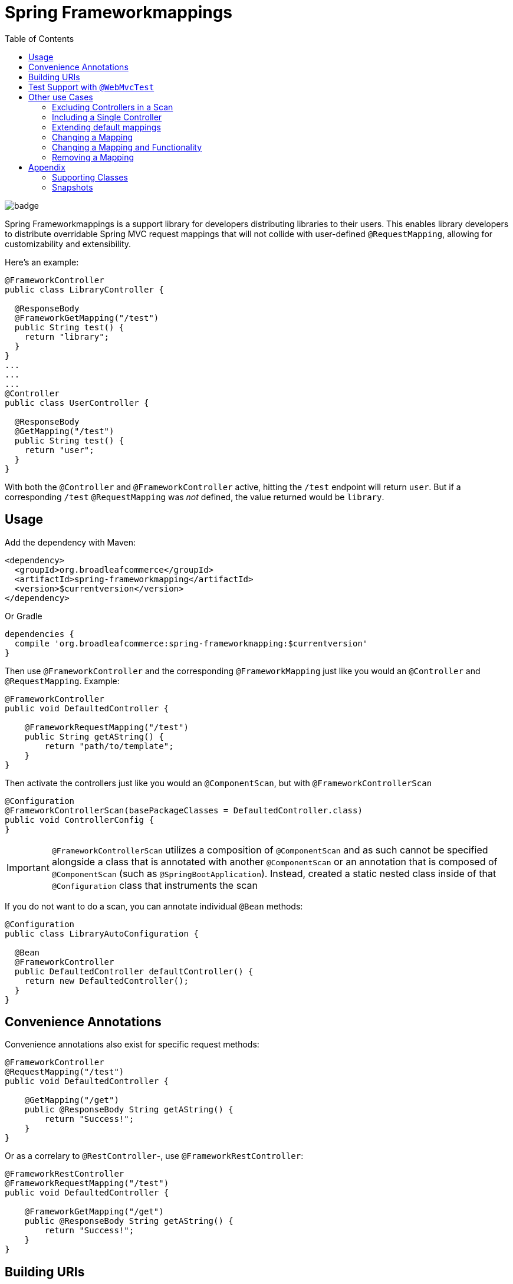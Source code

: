 :toc:

= Spring Frameworkmappings

image::https://maven-badges.herokuapp.com/maven-central/org.broadleafcommerce/spring-frameworkmapping/badge.svg[]

Spring Frameworkmappings is a support library for developers distributing libraries to their users. This enables library developers to distribute overridable Spring MVC request mappings that will not collide with user-defined `@RequestMapping`, allowing for customizability and extensibility.

Here's an example:

[source,java]
----
@FrameworkController
public class LibraryController {

  @ResponseBody
  @FrameworkGetMapping("/test")
  public String test() {
    return "library";
  }
}
...
...
...
@Controller
public class UserController {

  @ResponseBody
  @GetMapping("/test")
  public String test() {
    return "user";
  }
}
----

With both the `@Controller` and `@FrameworkController` active, hitting the `/test` endpoint will return `user`. But if a corresponding `/test` `@RequestMapping` was _not_ defined, the value returned would be `library`.

== Usage

Add the dependency with Maven:

[source,xml]
----
<dependency>
  <groupId>org.broadleafcommerce</groupId>
  <artifactId>spring-frameworkmapping</artifactId>
  <version>$currentversion</version>
</dependency>
----

Or Gradle

[source,groovy]
----
dependencies {
  compile 'org.broadleafcommerce:spring-frameworkmapping:$currentversion'
}
----

Then use `@FrameworkController` and the corresponding `@FrameworkMapping` just like you would an `@Controller` and `@RequestMapping`. Example:

[source,java]
----
@FrameworkController
public void DefaultedController {

    @FrameworkRequestMapping("/test")
    public String getAString() {
        return "path/to/template";
    }
}
----

Then activate the controllers just like you would an `@ComponentScan`, but with `@FrameworkControllerScan`

[source,java]
----
@Configuration
@FrameworkControllerScan(basePackageClasses = DefaultedController.class)
public void ControllerConfig {
}
----

IMPORTANT: `@FrameworkControllerScan` utilizes a composition of `@ComponentScan` and as such cannot be specified alongside a class that is annotated with another `@ComponentScan` or an annotation that is composed of `@ComponentScan` (such as `@SpringBootApplication`). Instead, created a static nested class inside of that `@Configuration` class that instruments the scan

If you do not want to do a scan, you can annotate individual `@Bean` methods:

[source,java]
----
@Configuration
public class LibraryAutoConfiguration {

  @Bean
  @FrameworkController
  public DefaultedController defaultController() {
    return new DefaultedController();
  }
}
----

== Convenience Annotations

Convenience annotations also exist for specific request methods:

[source,java]
----
@FrameworkController
@RequestMapping("/test")
public void DefaultedController {

    @GetMapping("/get")
    public @ResponseBody String getAString() {
        return "Success!";
    }
}
----

Or as a correlary to `@RestController`-, use `@FrameworkRestController`:

[source,java]
----
@FrameworkRestController
@FrameworkRequestMapping("/test")
public void DefaultedController {

    @FrameworkGetMapping("/get")
    public @ResponseBody String getAString() {
        return "Success!";
    }
}
----

== Building URIs

To build a URI

[source,java]
----
@FrameworkRestController
public class DefaultTestController {

  @FrameworkGetMapping("/test/{pathvar}")
  public ResponseEntity test(@PathVariable("pathvar") String variable) {
    return ResponseEntity.of("Success!");
  }
}
----

Build a URI with the same sort of patterns of `MvcUriComponentsBuidler`:

[source,java]
----
FrameworkMvcUriComponentsBuilder.fromMethodCall(
    on(DefaultTestController.class).test("value"))
        .build()
        .toUri()
----

== Test Support with `@WebMvcTest`

Since the use case for this library is for distributing other libraries, make sure that you have a `spring.factories` entry that corresponds to the `@AutoConfigureWebMvc` test slice:

[source,ini]
----
org.springframework.boot.test.autoconfigure.web.servlet.AutoConfigureWebMvc=\
    com.mycompany.mylibrary.package.MyControllerAutoConfiguration
----

If you are scanning your framework controllers `@WebMvcTest`, the controller might not be available in your ApplicationContext from the component scan. This needs to be manually enabled in an `@WebMvcTest`.

NOTE: Using manual `@Bean` methods annotated with `@FrameworkController` eliminates this issue

To enable a single controller, use the `controllers` attribute of `@WebMvcTest`:

[source,java]
----
@WebMvcTest(controllers = TestController.class)
@ExtendWith(SpringExtension.class)
public class ControllerTest {

    @Configuration
    class Config {
        @Bean
        public TestController testController() {
            return new TestController();
        }
    }

    @FrameworkController
    public class TestController {

        @GetMapping("/test")
        public String test() {
            return "Success!";
        }
    }

    @Autowired
    MockMvc mockMvc;

    @Test
    public void controllersWork() throws Exception {
        mockMvc.perform(get("/test"))
            .andExpect(status().isOk());
    }

}
----

If you want to enable a group of `@FrameworkMapping`-annotated controllers use `includeFilters`:

[source,java]
----
@WebMvcTest(includeFilters = @Filter(FrameworkController.class))
@FrameworkControllerScan
@ExtendWith(SpringExtension.class)
public class ControllerTest {

    @Autowired
    MockMvc mockMvc;

    @Test
    public void controllersWork() throws Exception {
        mockMvc.perform(get("/test"))
                .andExpect(status().isOk());
    }

}

@FrameworkController
public class TestController {

  @GetMapping("/test")
  public String test() {
    return "Success!";
  }
}
----

NOTE: `@FrameworkController`s that are _scanned_ using `@FrameworkControllerScan` within a test class will not be picked up. This is because of the exclusions within `TestTypeExcludeFilter`. Remediations are to either move your `@FrameworkController` to a class outside of a test class, or manually create it with `@Bean`

== Other use Cases

=== Excluding Controllers in a Scan

In the event you want to enable framework controllers, but want to exclude particular framework controllers, you can leverage the `excludeFilters` property of the `@FrameworkControllerScan`. For example:

[source,java]
----
@FrameworkControllerScan(basePackages = "com.mypackage.packagewithcontrollers",
  excludeFilters = {
    @Filter(value = DefaultCustomerController.class, type = FilterType.ASSIGNABLE_TYPE),
    @Filter(value = DefaultOrderController.class, type = FilterType.ASSIGNABLE_TYPE)
})
----

=== Including a Single Controller

If you only want a small number of framework controllers enabled, it would be easier to declare the ones you want as beans instead of listing a large number of controllers using `excludeFilters`.

For example, you can activate a single framework controller in an `@Configuration` class like so:

[source,java]
----
@Bean
public DefaultCartController defaultCartController() {
    return new DefaultCartController();
}
----

Alternatively, you may utilize `includeFilters` of `@FrameworkControllerScan` and override its value to include just a few controllers:

[source,java]
----
@FrameworkControllerScan(basePackages = "com.mypackage.packagewithcontrollers",
  includeFilters = {
    @Filter(value = DefaultCustomerController.class, type = FilterType.ASSIGNABLE_TYPE),
    @Filter(value = DefaultOrderController.class, type = FilterType.ASSIGNABLE_TYPE)
})
----

=== Extending default mappings

Or if you want to call super, you could extend the default framework controller as well like so:

[source,java]
----
@RestController
@RequestMapping("/cart")
public class MyCartController extends DefaultCartController {
    @RequestMapping(path = "/get", method = RequestMethod.GET)
    public MyCart getActiveCart() {
        Cart cart = super.getActiveCart();
        return doCustomThingsToCart(cart);
    }
}
----

=== Changing a Mapping

If you want to alter the URL for some mapping, you can do so by defining your own mapping and calling super.

For example, given the framework controller:

[source,java]
----
@FrameworkRestController
@FrameworkMapping("/cart")
public class DefaultCartController {
    @FrameworkMapping(path = "/get", method = RequestMethod.GET)
    public Cart getActiveCart() {
        return cartService.getActiveCart();
    }
}
----

You can change the mapping by extending the framework controller, and calling super with a new mapping:

[source,java]
----
@RestController
@RequestMapping("/cart")
public class MyCartController extends DefaultCartController {
    @RequestMapping(path = "/retrieve", method = RequestMethod.GET)
    public Cart getActiveCart() {
        return super.getActiveCart();
    }
}
----

Now we've created a new mapping `/cart/retrieve`, but note that `/cart/get` will still be registered.

=== Changing a Mapping and Functionality

This is achieved by simply applying both patterns above.

=== Removing a Mapping

If you want to remove (disable) particular a `@FrameworkMapping` then you'll need to create a `@RequestMapping` method with the same URL that returns a 404 error.

For example, to disable `/cart/get`:

[source,java]
----
@RestController
@RequestMapping("/cart")
public class MyCartController extends DefaultCartController {
    @RequestMapping(path = "/get", method = RequestMethod.GET)
    public ResponseEntity getActiveCart() {
        return new ResponseEntity(HttpStatus.NOT_FOUND);
    }
}
----

== Appendix

=== Supporting Classes

[cols=2*,options="header"]
|===
|Class Name
|Description

a|`FrameworkControllerHandlerMapping`
|Component that registers controllers annotated with `@FrameworkController` and `@FrameworkRestController`

| `FrameworkMvcUriComponentsBuilder`
| Copied from `MvcUriComponentsBuilder` in order to provide URI building functionality for `@FrameworkMapping` annotations. It replicates the functionality of `MvcUriComponentsBuilder`
|===

=== Snapshots

Snapshots are deployed to the Maven Central Snapshots repository and is deployed on every commit. Add it to your `<repositories>` like so:

[source,xml]
----
<repositories>
  <repository>
    <id>mavencentral-snapshots</id>
     <url>https://oss.sonatype.org/content/repositories/snapshots</url>
     <snapshots>
       <enabled>true</enabled>
     </snapshots>
     <releases>
       <enabled>false</enabled>
     </releases>
  </repository>
</repositories>
----
